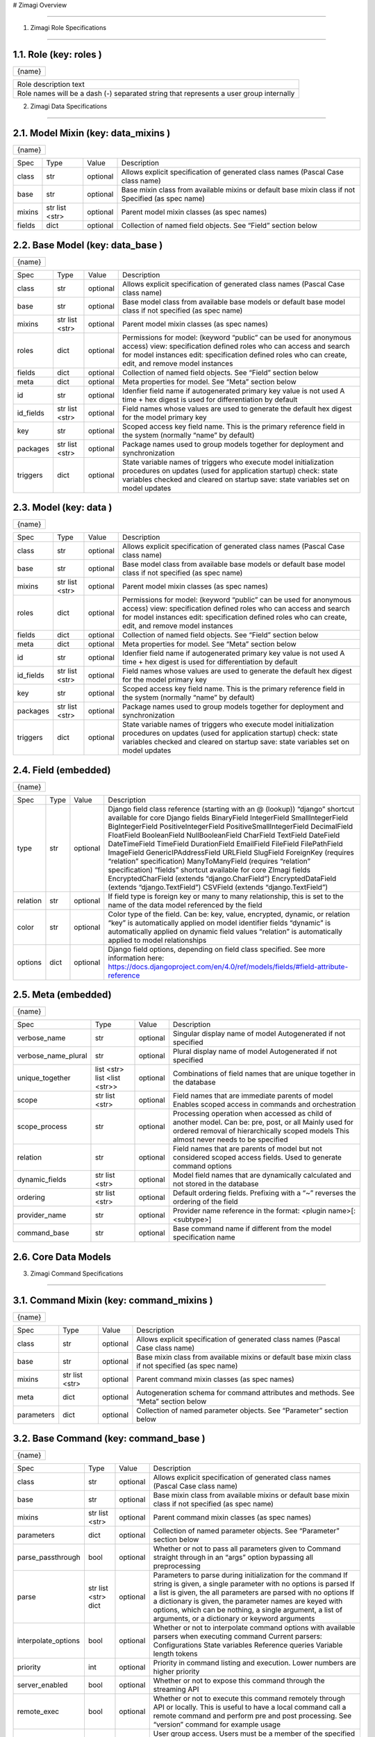 # Zimagi   Overview

*****************

.. image:: ./kix.7ft3utqvnd8j.png



1. Zimagi   Role Specifications

*********************************

1.1.   Role  (key:  roles )
===========================

+--------+
| {name} |
+--------+

+----------------------------------------------------------------------------------------+
| Role description text                                                                  |
+----------------------------------------------------------------------------------------+
| Role names will be a dash (-) separated string that represents a user group internally |
+----------------------------------------------------------------------------------------+

2.   Zimagi   Data Specifications

*********************************

.. image:: ./kix.u09pexpvp3a8.png


2.1.   Model Mixin  (key:  data_mixins )
========================================

+--------+
| {name} |
+--------+

+--------+------------+----------+----------------------------------------------------------------------------+
| Spec   | Type       | Value    | Description                                                                |
+--------+------------+----------+----------------------------------------------------------------------------+
| class  | str        | optional | Allows explicit specification of generated class names                     |
|        |            |          | (Pascal Case class name)                                                   |
+--------+------------+----------+----------------------------------------------------------------------------+
| base   | str        | optional | Base mixin class from available mixins or default base mixin class if not  |
|        |            |          | Specified (as spec name)                                                   |
+--------+------------+----------+----------------------------------------------------------------------------+
| mixins | str        | optional | Parent model mixin classes (as spec names)                                 |
|        | list <str> |          |                                                                            |
+--------+------------+----------+----------------------------------------------------------------------------+
| fields | dict       | optional | Collection of named field objects.  See “Field” section below              |
+--------+------------+----------+----------------------------------------------------------------------------+



2.2.   Base Model  (key:  data_base )
=====================================

+--------+
| {name} |
+--------+

+-----------+------------+----------+--------------------------------------------------------------------+
| Spec      | Type       | Value    | Description                                                        |
+-----------+------------+----------+--------------------------------------------------------------------+
| class     | str        | optional | Allows explicit specification of generated class names             |
|           |            |          | (Pascal Case class name)                                           |
+-----------+------------+----------+--------------------------------------------------------------------+
| base      | str        | optional | Base model class from available base models or default base        |
|           |            |          | model class if not specified (as spec name)                        |
+-----------+------------+----------+--------------------------------------------------------------------+
| mixins    | str        | optional | Parent model mixin classes (as spec names)                         |
|           | list <str> |          |                                                                    |
+-----------+------------+----------+--------------------------------------------------------------------+
| roles     | dict       | optional | Permissions for model:                                             |
|           |            |          | (keyword “public” can be used for anonymous access)                |
|           |            |          | view: specification defined roles who can access and               |
|           |            |          | search for model instances                                         |
|           |            |          | edit: specification defined roles who can create, edit,            |
|           |            |          | and remove model instances                                         |
+-----------+------------+----------+--------------------------------------------------------------------+
| fields    | dict       | optional | Collection of named field objects.  See “Field” section below      |
+-----------+------------+----------+--------------------------------------------------------------------+
| meta      | dict       | optional | Meta properties for model.  See “Meta” section below               |
+-----------+------------+----------+--------------------------------------------------------------------+
| id        | str        | optional | Idenfier field name if autogenerated primary key value is not used |
|           |            |          | A time + hex digest is used for differentiation by default         |
+-----------+------------+----------+--------------------------------------------------------------------+
| id_fields | str        | optional | Field names whose values are used to generate the default hex      |
|           | list <str> |          | digest for the model primary key                                   |
+-----------+------------+----------+--------------------------------------------------------------------+
| key       | str        | optional | Scoped access key field name.  This is the primary reference field |
|           |            |          | in the system (normally “name” by default)                         |
+-----------+------------+----------+--------------------------------------------------------------------+
| packages  | str        | optional | Package names used to group models together for deployment         |
|           | list <str> |          | and synchronization                                                |
+-----------+------------+----------+--------------------------------------------------------------------+
| triggers  | dict       | optional | State variable names of triggers who execute model initialization  |
|           |            |          | procedures on updates (used for application startup)               |
|           |            |          | check: state variables checked and cleared on startup              |
|           |            |          | save: state variables set on model updates                         |
+-----------+------------+----------+--------------------------------------------------------------------+


2.3.   Model  (key:  data )
===========================

+--------+
| {name} |
+--------+

+-----------+------------+----------+--------------------------------------------------------------------+
| Spec      | Type       | Value    | Description                                                        |
+-----------+------------+----------+--------------------------------------------------------------------+
| class     | str        | optional | Allows explicit specification of generated class names             |
|           |            |          | (Pascal Case class name)                                           |
+-----------+------------+----------+--------------------------------------------------------------------+
| base      | str        | optional | Base model class from available base models or default base        |
|           |            |          | model class if not specified (as spec name)                        |
+-----------+------------+----------+--------------------------------------------------------------------+
| mixins    | str        | optional | Parent model mixin classes (as spec names)                         |
|           | list <str> |          |                                                                    |
+-----------+------------+----------+--------------------------------------------------------------------+
| roles     | dict       | optional | Permissions for model:                                             |
|           |            |          | (keyword “public” can be used for anonymous access)                |
|           |            |          | view: specification defined roles who can access and               |
|           |            |          | search for model instances                                         |
|           |            |          | edit: specification defined roles who can create, edit,            |
|           |            |          | and remove model instances                                         |
+-----------+------------+----------+--------------------------------------------------------------------+
| fields    | dict       | optional | Collection of named field objects.  See “Field” section below      |
+-----------+------------+----------+--------------------------------------------------------------------+
| meta      | dict       | optional | Meta properties for model.  See “Meta” section below               |
+-----------+------------+----------+--------------------------------------------------------------------+
| id        | str        | optional | Idenfier field name if autogenerated primary key value is not used |
|           |            |          | A time + hex digest is used for differentiation by default         |
+-----------+------------+----------+--------------------------------------------------------------------+
| id_fields | str        | optional | Field names whose values are used to generate the default hex      |
|           | list <str> |          | digest for the model primary key                                   |
+-----------+------------+----------+--------------------------------------------------------------------+
| key       | str        | optional | Scoped access key field name.  This is the primary reference field |
|           |            |          | in the system (normally “name” by default)                         |
+-----------+------------+----------+--------------------------------------------------------------------+
| packages  | str        | optional | Package names used to group models together for deployment         |
|           | list <str> |          | and synchronization                                                |
+-----------+------------+----------+--------------------------------------------------------------------+
| triggers  | dict       | optional | State variable names of triggers who execute model initialization  |
|           |            |          | procedures on updates (used for application startup)               |
|           |            |          | check: state variables checked and cleared on startup              |
|           |            |          | save: state variables set on model updates                         |
+-----------+------------+----------+--------------------------------------------------------------------+


2.4.   Field  (embedded)
========================

+--------+
| {name} |
+--------+

+----------+------+----------+---------------------------------------------------------------------------------------------------------------+
| Spec     | Type | Value    | Description                                                                                                   |
+----------+------+----------+---------------------------------------------------------------------------------------------------------------+
| type     | str  | optional | Django field class reference (starting with an @ (lookup))                                                    |
|          |      |          | “django” shortcut available for core Django fields                                                            |
|          |      |          | BinaryField                                                                                                   |
|          |      |          | IntegerField                                                                                                  |
|          |      |          | SmallIntegerField                                                                                             |
|          |      |          | BigIntegerField                                                                                               |
|          |      |          | PositiveIntegerField                                                                                          |
|          |      |          | PositiveSmallIntegerField                                                                                     |
|          |      |          | DecimalField                                                                                                  |
|          |      |          | FloatField                                                                                                    |
|          |      |          | BooleanField                                                                                                  |
|          |      |          | NullBooleanField                                                                                              |
|          |      |          | CharField                                                                                                     |
|          |      |          | TextField                                                                                                     |
|          |      |          | DateField                                                                                                     |
|          |      |          | DateTimeField                                                                                                 |
|          |      |          | TimeField                                                                                                     |
|          |      |          | DurationField                                                                                                 |
|          |      |          | EmailField                                                                                                    |
|          |      |          | FileField                                                                                                     |
|          |      |          | FilePathField                                                                                                 |
|          |      |          | ImageField                                                                                                    |
|          |      |          | GenericIPAddressField                                                                                         |
|          |      |          | URLField                                                                                                      |
|          |      |          | SlugField                                                                                                     |
|          |      |          | ForeignKey (requires “relation” specification)                                                                |
|          |      |          | ManyToManyField (requires “relation” specification)                                                           |
|          |      |          | “fields” shortcut available for core ZImagi fields                                                            |
|          |      |          | EncryptedCharField (extends “django.CharField”)                                                               |
|          |      |          | EncryptedDataField (extends “django.TextField”)                                                               |
|          |      |          | CSVField (extends “django.TextField”)                                                                         |
+----------+------+----------+---------------------------------------------------------------------------------------------------------------+
| relation | str  | optional | If field type is foreign key or many to many relationship, this is set to                                     |
|          |      |          | the name of the data model referenced by the field                                                            |
+----------+------+----------+---------------------------------------------------------------------------------------------------------------+
| color    | str  | optional | Color type of the field.  Can be: key, value, encrypted, dynamic,                                             |
|          |      |          | or relation                                                                                                   |
|          |      |          | “key” is automatically applied on model identifier fields                                                     |
|          |      |          | “dynamic” is automatically applied on dynamic field values                                                    |
|          |      |          | “relation” is automatically applied to model relationships                                                    |
+----------+------+----------+---------------------------------------------------------------------------------------------------------------+
| options  | dict | optional | Django field options, depending on field class specified.                                                     |
|          |      |          | See more information here: https://docs.djangoproject.com/en/4.0/ref/models/fields/#field-attribute-reference |
+----------+------+----------+---------------------------------------------------------------------------------------------------------------+


2.5.   Meta  (embedded)
=======================

+--------+
| {name} |
+--------+

+---------------------+-------------------+----------+------------------------------------------------------------------------------------------+
| Spec                | Type              | Value    | Description                                                                              |
+---------------------+-------------------+----------+------------------------------------------------------------------------------------------+
| verbose_name        | str               | optional | Singular display name of model                                                           |
|                     |                   |          | Autogenerated if not specified                                                           |
+---------------------+-------------------+----------+------------------------------------------------------------------------------------------+
| verbose_name_plural | str               | optional | Plural display name of model                                                             |
|                     |                   |          | Autogenerated if not specified                                                           |
+---------------------+-------------------+----------+------------------------------------------------------------------------------------------+
| unique_together     | list <str>        | optional | Combinations of field names that are unique                                              |
|                     | list <list <str>> |          | together in the database                                                                 |
+---------------------+-------------------+----------+------------------------------------------------------------------------------------------+
| scope               | str               | optional | Field names that are immediate parents of model                                          |
|                     | list <str>        |          | Enables scoped access in commands and orchestration                                      |
+---------------------+-------------------+----------+------------------------------------------------------------------------------------------+
| scope_process       | str               | optional | Processing operation when accessed as child of another model.  Can be: pre, post, or all |
|                     |                   |          | Mainly used for ordered removal of hierarchically                                        |
|                     |                   |          | scoped models                                                                            |
|                     |                   |          | This almost never needs to be specified                                                  |
+---------------------+-------------------+----------+------------------------------------------------------------------------------------------+
| relation            | str               | optional | Field names that are parents of model but not considered                                 |
|                     |                   |          | scoped access fields.  Used to generate command options                                  |
+---------------------+-------------------+----------+------------------------------------------------------------------------------------------+
| dynamic_fields      | str               | optional | Model field names that are dynamically calculated and not                                |
|                     | list <str>        |          | stored in the database                                                                   |
+---------------------+-------------------+----------+------------------------------------------------------------------------------------------+
| ordering            | str               | optional | Default ordering fields.  Prefixing with a “~”                                           |
|                     | list <str>        |          | reverses the ordering of the field                                                       |
+---------------------+-------------------+----------+------------------------------------------------------------------------------------------+
| provider_name       | str               | optional | Provider name reference in the format:                                                   |
|                     |                   |          | <plugin name>[:<subtype>]                                                                |
+---------------------+-------------------+----------+------------------------------------------------------------------------------------------+
| command_base        | str               | optional | Base command name if different from the                                                  |
|                     |                   |          | model specification name                                                                 |
+---------------------+-------------------+----------+------------------------------------------------------------------------------------------+


2.6.  Core  Data Models
=======================

.. image:: ./kix.6og5zbx0ctt.png





3. Zimagi   Command Specifications

************************************

.. image:: ./kix.fws49h5c5sbl.png






3.1.   Command Mixin  (key:  command_mixins )
=============================================

+--------+
| {name} |
+--------+

+------------+------------+----------+---------------------------------------------------------------+
| Spec       | Type       | Value    | Description                                                   |
+------------+------------+----------+---------------------------------------------------------------+
| class      | str        | optional | Allows explicit specification of generated class names        |
|            |            |          | (Pascal Case class name)                                      |
+------------+------------+----------+---------------------------------------------------------------+
| base       | str        | optional | Base mixin class from available mixins or default base mixin  |
|            |            |          | class if not specified (as spec name)                         |
+------------+------------+----------+---------------------------------------------------------------+
| mixins     | str        | optional | Parent command mixin classes (as spec names)                  |
|            | list <str> |          |                                                               |
+------------+------------+----------+---------------------------------------------------------------+
| meta       | dict       | optional | Autogeneration schema for command attributes and              |
|            |            |          | methods.  See “Meta” section below                            |
+------------+------------+----------+---------------------------------------------------------------+
| parameters | dict       | optional | Collection of named parameter objects.                        |
|            |            |          | See “Parameter” section below                                 |
+------------+------------+----------+---------------------------------------------------------------+


3.2.   Base Command   (key:  command_base )
===========================================

+--------+
| {name} |
+--------+

+---------------------+------------+----------+----------------------------------------------------------+
| Spec                | Type       | Value    | Description                                              |
+---------------------+------------+----------+----------------------------------------------------------+
| class               | str        | optional | Allows explicit specification of generated class names   |
|                     |            |          | (Pascal Case class name)                                 |
+---------------------+------------+----------+----------------------------------------------------------+
| base                | str        | optional | Base mixin class from available mixins or default base   |
|                     |            |          | mixin class if not specified (as spec name)              |
+---------------------+------------+----------+----------------------------------------------------------+
| mixins              | str        | optional | Parent command mixin classes (as spec names)             |
|                     | list <str> |          |                                                          |
+---------------------+------------+----------+----------------------------------------------------------+
| parameters          | dict       | optional | Collection of named parameter objects.                   |
|                     |            |          | See “Parameter” section below                            |
+---------------------+------------+----------+----------------------------------------------------------+
| parse_passthrough   | bool       | optional | Whether or not to pass all parameters given to           |
|                     |            |          | Command straight through in an “args” option             |
|                     |            |          | bypassing all preprocessing                              |
+---------------------+------------+----------+----------------------------------------------------------+
| parse               | str        | optional | Parameters to parse during initialization for the        |
|                     | list <str> |          | command                                                  |
|                     | dict       |          | If string is given, a single parameter with no           |
|                     |            |          | options is parsed                                        |
|                     |            |          | If a list is given, the all parameters are parsed        |
|                     |            |          | with no options                                          |
|                     |            |          | If a dictionary is given, the parameter names            |
|                     |            |          | are keyed with options, which can be nothing,            |
|                     |            |          | a single argument, a list of arguments, or a             |
|                     |            |          | dictionary or keyword arguments                          |
+---------------------+------------+----------+----------------------------------------------------------+
| interpolate_options | bool       | optional | Whether or not to interpolate command options with       |
|                     |            |          | available parsers when executing command                 |
|                     |            |          | Current parsers:                                         |
|                     |            |          | Configurations                                           |
|                     |            |          | State variables                                          |
|                     |            |          | Reference queries                                        |
|                     |            |          | Variable length tokens                                   |
+---------------------+------------+----------+----------------------------------------------------------+
| priority            | int        | optional | Priority in command listing and execution. Lower         |
|                     |            |          | numbers are higher priority                              |
+---------------------+------------+----------+----------------------------------------------------------+
| server_enabled      | bool       | optional | Whether or not to expose this command through the        |
|                     |            |          | streaming API                                            |
+---------------------+------------+----------+----------------------------------------------------------+
| remote_exec         | bool       | optional | Whether or not to execute this command remotely          |
|                     |            |          | through API or locally.  This is useful to have a local  |
|                     |            |          | command call a remote command and perform pre and        |
|                     |            |          | post processing.                                         |
|                     |            |          | See “version” command for example usage                  |
+---------------------+------------+----------+----------------------------------------------------------+
| groups_allowed      | str        | optional | User group access.  Users must be a member of the        |
|                     | list <str> |          | specified groups to execute commands                     |
|                     |            |          | If set to “false”, access check is disabled.             |
|                     |            |          | See “task” command for example                           |
|                     |            |          | If empty list is given only admin group can              |
|                     |            |          | access                                                   |
+---------------------+------------+----------+----------------------------------------------------------+
| confirm             | bool       | optional | Whether or not to display a confirmation prompt when     |
|                     |            |          | executing                                                |
+---------------------+------------+----------+----------------------------------------------------------+
| display_header      | bool       | optional | Whether or not to display the standard command output    |
|                     |            |          | header message before command output                     |
+---------------------+------------+----------+----------------------------------------------------------+


3.3.   Command   (key:  command[:{parent}:...] )
================================================

+--------+
| {name} |
+--------+

+---------------------+------------+----------+----------------------------------------------------------+
| Spec                | Type       | Value    | Description                                              |
+---------------------+------------+----------+----------------------------------------------------------+
| class               | str        | optional | Allows explicit specification of generated class names   |
|                     |            |          | (Pascal Case class name)                                 |
+---------------------+------------+----------+----------------------------------------------------------+
| base                | str        | optional | Base mixin class from available mixins or default base   |
|                     |            |          | mixin class if not specified (as spec name)              |
+---------------------+------------+----------+----------------------------------------------------------+
| mixins              | str        | optional | Parent command mixin classes (as spec names)             |
|                     | list <str> |          |                                                          |
+---------------------+------------+----------+----------------------------------------------------------+
| resource            | str        | optional | Data model specification name ro generate a resource     |
|                     |            |          | command set at current location in command tree          |
+---------------------+------------+----------+----------------------------------------------------------+
| parameters          | dict       | optional | Collection of named parameter objects.                   |
|                     |            |          | See “Parameter” section below                            |
+---------------------+------------+----------+----------------------------------------------------------+
| parse_passthrough   | bool       | optional | Whether or not to pass all parameters given to           |
|                     |            |          | Command straight through in an “args” option             |
|                     |            |          | bypassing all preprocessing                              |
+---------------------+------------+----------+----------------------------------------------------------+
| parse               | str        | optional | Parameters to parse during initialization for the        |
|                     | list <str> |          | command                                                  |
|                     | dict       |          | If string is given, a single parameter with no           |
|                     |            |          | options is parsed                                        |
|                     |            |          | If a list is given, the all parameters are parsed        |
|                     |            |          | with no options                                          |
|                     |            |          | If a dictionary is given, the parameter names            |
|                     |            |          | are keyed with options, which can be nothing,            |
|                     |            |          | a single argument, a list of arguments, or a             |
|                     |            |          | dictionary or keyword arguments                          |
+---------------------+------------+----------+----------------------------------------------------------+
| interpolate_options | bool       | optional | Whether or not to interpolate command options with       |
|                     |            |          | available parsers when executing command                 |
|                     |            |          | Current parsers:                                         |
|                     |            |          | Configurations                                           |
|                     |            |          | State variables                                          |
|                     |            |          | Reference queries                                        |
|                     |            |          | Variable length tokens                                   |
+---------------------+------------+----------+----------------------------------------------------------+
| priority            | int        | optional | Priority in command listing and execution. Lower         |
|                     |            |          | numbers are higher priority                              |
+---------------------+------------+----------+----------------------------------------------------------+
| server_enabled      | bool       | optional | Whether or not to expose this command through the        |
|                     |            |          | streaming API                                            |
+---------------------+------------+----------+----------------------------------------------------------+
| remote_exec         | bool       | optional | Whether or not to execute this command remotely          |
|                     |            |          | through API or locally.  This is useful to have a local  |
|                     |            |          | command call a remote command and perform pre and        |
|                     |            |          | post processing.                                         |
|                     |            |          | See “version” command for example usage                  |
+---------------------+------------+----------+----------------------------------------------------------+
| groups_allowed      | str        | optional | User group access.  Users must be a member of the        |
|                     | list <str> |          | specified groups to execute commands                     |
|                     |            |          | If set to “false”, access check is disabled.             |
|                     |            |          | See “task” command for example                           |
|                     |            |          | If empty list is given only admin group can              |
|                     |            |          | access                                                   |
+---------------------+------------+----------+----------------------------------------------------------+
| confirm             | bool       | optional | Whether or not to display a confirmation prompt when     |
|                     |            |          | executing                                                |
+---------------------+------------+----------+----------------------------------------------------------+
| display_header      | bool       | optional | Whether or not to display the standard command output    |
|                     |            |          | header message before command output                     |
+---------------------+------------+----------+----------------------------------------------------------+


3.4.   Meta  (embedded)
=======================

+--------+
| {name} |
+--------+

+-----------------+------+----------+------------------------------------------------------------------------+
| Spec            | Type | Value    | Description                                                            |
+-----------------+------+----------+------------------------------------------------------------------------+
| data            | str  | optional | Specification name for referenced data model, used to autogenerate     |
|                 |      |          | attributes and methods on the command for working with the data model  |
|                 |      |          | If “null” is given, then no data model related autogeneration          |
+-----------------+------+----------+------------------------------------------------------------------------+
| provider        | bool | optional | Whether or not to generate provider related attributes and methods for |
|                 |      |          | this data model on the command                                         |
+-----------------+------+----------+------------------------------------------------------------------------+
| priority        | int  | optional | Priority in command model facade initialization. Lower numbers are     |
|                 |      |          | higher priority                                                        |
+-----------------+------+----------+------------------------------------------------------------------------+
| name_default    | str  | optional | Default data model name command attribute used when name is not        |
|                 |      |          | explicitly specified                                                   |
+-----------------+------+----------+------------------------------------------------------------------------+
| default         | str  | optional | Plugin provider default when not explicitly specified                  |
+-----------------+------+----------+------------------------------------------------------------------------+


3.5.   Parameter  (embedded)
============================

+--------+
| {name} |
+--------+

+------------------+------------+----------+-------------------------------------------------------------------------+
| Spec             | Type       | Value    | Description                                                             |
+------------------+------------+----------+-------------------------------------------------------------------------+
| parser           | str        | optional | Parameter parser.  Can be: flag, variable, variables, or fields         |
|                  |            |          | (key value pairs)                                                       |
+------------------+------------+----------+-------------------------------------------------------------------------+
| type             | str        | optional | Internal data type.  Can be: str, int, float, or bool                   |
+------------------+------------+----------+-------------------------------------------------------------------------+
| optional         | str        | optional | Whether or not this parameter is optional to the command.               |
|                  | bool       |          | If “true”, then parameter is added as an optional argument              |
|                  |            |          | If “false”, then parameter is required as an argument                   |
|                  |            |          | If a dashed identifier, parameter is added as optional                  |
+------------------+------------+----------+-------------------------------------------------------------------------+
| choices          | list <str> | optional | Available choices for the parameter                                     |
|                  | dict       |          | If list given then elements are both values and labels                  |
|                  |            |          | If dictionary given, keys are values and values are labels              |
+------------------+------------+----------+-------------------------------------------------------------------------+
| default          | *          | optional | Default parameter value if not specified                                |
+------------------+------------+----------+-------------------------------------------------------------------------+
| default_callback | str        | optional | Command method callback to execute instead of specifying default.       |
|                  |            |          | Allows for dynamic default variables depending on state                 |
+------------------+------------+----------+-------------------------------------------------------------------------+
| help             | str        | optional | Parameter help message.  Internally combined with default to get        |
|                  |            |          | final rendered form                                                     |
+------------------+------------+----------+-------------------------------------------------------------------------+
| value_label      | str        | optional | Value label for use with variable and variables parsers in help         |
|                  |            |          | information                                                             |
+------------------+------------+----------+-------------------------------------------------------------------------+
| help_callback    | str        | optional | Command method callback to generate help string                         |
|                  |            |          | This is only valid on the “fields” parameter parser                     |
+------------------+------------+----------+-------------------------------------------------------------------------+
| callback_args    | list <*>   | optional | Argument list to pass to the parameter help callback if specified       |
+------------------+------------+----------+-------------------------------------------------------------------------+
| callback_options | dict       | optional | Keyword parameters to pass to the parameter help callback if specified  |
+------------------+------------+----------+-------------------------------------------------------------------------+
| data             | str        | optional | Data specification name for related model to generate provider related  |
|                  |            |          | Help information for “fields” parameter parser.                         |
|                  |            |          | This should pretty much never need to be used                           |
+------------------+------------+----------+-------------------------------------------------------------------------+


3.6.  Core  Commands
====================

.. image:: ./kix.vsnbgztpsc6x.png



4. Provider Mixin

***********************************

.. image:: ./kix.tpls2u9qapt1.png








4.1.   Provider Mixin  (key:  plugin_mixins )
=============================================

+--------+
| {name} |
+--------+

+-------------+------------+----------+---------------------------------------------------------------+
| Spec        | Type       | Value    | Description                                                   |
+-------------+------------+----------+---------------------------------------------------------------+
| class       | str        | optional | Allows explicit specification of generated class names        |
|             |            |          | (Pascal Case class name)                                      |
+-------------+------------+----------+---------------------------------------------------------------+
| base        | str        | optional | Base mixin class from available mixins or default base mixin  |
|             |            |          | class if not specified (as spec name)                         |
+-------------+------------+----------+---------------------------------------------------------------+
| mixins      | str        | optional | Parent provider mixin classes (as spec names)                 |
|             | list <str> |          |                                                               |
+-------------+------------+----------+---------------------------------------------------------------+
| requirement | dict       | optional | Collection of required named configuration objects.           |
|             |            |          | See “Configuration” section below                             |
+-------------+------------+----------+---------------------------------------------------------------+
| option      | dict       | optional | Collection of optional named configuration objects.           |
|             |            |          | See “Configuration” section below                             |
+-------------+------------+----------+---------------------------------------------------------------+
| interface   | dict       | optional | Collection of methods to be implemented by providers of       |
|             |            |          | a base plugin.  See “Method” section below                    |
+-------------+------------+----------+---------------------------------------------------------------+

*IMPORTANT:* **Base mixins can add related specifications**

4.2.   Base Provider  (key:  plugin )
=====================================

+--------+
| {name} |
+--------+

+-------------+------------+----------+---------------------------------------------------------+
| Spec        | Type       | Value    | Description                                             |
+-------------+------------+----------+---------------------------------------------------------+
| base        | str        | optional | Base provider class from available provider or default  |
|             |            |          | base provider class if not specified (as spec name)     |
+-------------+------------+----------+---------------------------------------------------------+
| mixins      | str        | optional | Parent provider mixin classes (as spec names)           |
|             | list <str> |          |                                                         |
+-------------+------------+----------+---------------------------------------------------------+
| requirement | dict       | optional | Collection of required named configuration objects.     |
|             |            |          | See “Configuration” section below                       |
+-------------+------------+----------+---------------------------------------------------------+
| option      | dict       | optional | Collection of optional named configuration objects.     |
|             |            |          | See “Configuration” section below                       |
+-------------+------------+----------+---------------------------------------------------------+
| interface   | dict       | optional | Collection of methods to be implemented by providers of |
|             |            |          | a base plugin.  See “Method” section below              |
+-------------+------------+----------+---------------------------------------------------------+
| data        | str        | optional | Data model specification name when deriving from the    |
|             |            |          | base “data” plugin provider                             |
+-------------+------------+----------+---------------------------------------------------------+
| store_lock  | str        | optional | Database mutex name to use when storing system data.    |
|             |            |          | This prevents multiple saves from happening at the same |
|             |            |          | time across the system                                  |
+-------------+------------+----------+---------------------------------------------------------+
| subtypes    | dict       | optional | Collection of related base provider implementations     |
|             |            |          | See “Base Provider” section (this one right here!)      |
|             |            |          | This specification is only applicable when base         |
|             |            |          | plugin is “meta”                                        |
+-------------+------------+----------+---------------------------------------------------------+
| providers   | dict       | optional | Collection of provider implementations for the plugin.  |
|             |            |          | See “Provider” section below                            |
|             |            |          | If base is “meta”, then the primary key is the          |
|             |            |          | name of the provider with secondary keys for            |
|             |            |          | all defined subtypes under provider                     |
|             |            |          | Provider name may have a value of “null”, in            |
|             |            |          | which casea generic provider is generated               |
+-------------+------------+----------+---------------------------------------------------------+

*IMPORTANT:* **Base providers and mixins can add related specifications**


4.3.   Provider  (embedded)
===========================

+--------+---------------------------------------------------------------------------+
| {name} | Value can be “**null**”, in which the method is generated in generic form |
+--------+---------------------------------------------------------------------------+

+-------------+------------+----------+---------------------------------------------------------+
| Spec        | Type       | Value    | Description                                             |
+-------------+------------+----------+---------------------------------------------------------+
| base        | str        | optional | Base provider class from available provider or default  |
|             |            |          | base provider class if not specified (as spec name)     |
+-------------+------------+----------+---------------------------------------------------------+
| mixins      | str        | optional | Parent provider mixin classes (as spec names)           |
|             | list <str> |          |                                                         |
+-------------+------------+----------+---------------------------------------------------------+
| requirement | dict       | optional | Collection of required named configuration objects.     |
|             |            |          | See “Configuration” section below                       |
+-------------+------------+----------+---------------------------------------------------------+
| option      | dict       | optional | Collection of optional named configuration objects.     |
|             |            |          | See “Configuration” section below                       |
+-------------+------------+----------+---------------------------------------------------------+

*IMPORTANT:* **Base providers and mixins can add related specifications**


4.4.   Configuration  (embedded)
================================

+--------+
| {name} |
+--------+

+-------------+------+----------+--------------------------------------------------------------------------+
| Spec        | Type | Value    | Description                                                              |
+-------------+------+----------+--------------------------------------------------------------------------+
| type        | str  | optional | Configuration data type.  Can be: str, int, float, bool, list, or dict   |
+-------------+------+----------+--------------------------------------------------------------------------+
| default     | *    | optional | Default configuration value if not specified                             |
+-------------+------+----------+--------------------------------------------------------------------------+
| help        | str  | optional | Help text for plugin provider configuration                              |
+-------------+------+----------+--------------------------------------------------------------------------+
| config_name | str  | optional | Configuration name of a default value to use when no value is specified  |
+-------------+------+----------+--------------------------------------------------------------------------+


4.5.   Method  (embedded)
=========================

+--------+---------------------------------------------------------------------------+
| {name} | Value can be “**null**”, in which the method is generated in generic form |
+--------+---------------------------------------------------------------------------+

+---------+------+----------+------------------------------------------------------------------------------------------------------------------------------------------------+
| Spec    | Type | Value    | Description                                                                                                                                    |
+---------+------+----------+------------------------------------------------------------------------------------------------------------------------------------------------+
| params  | dict | optional | Method parameters.  Dictionary keys are the parameter names and the values are the data type, which can be: str, int, float, bool, list, dict, |
|         |      |          | or other referenced classes                                                                                                                    |
|         |      |          | This specification is not currently used, but there are plans to                                                                               |
|         |      |          | use with provider validation                                                                                                                   |
+---------+------+----------+------------------------------------------------------------------------------------------------------------------------------------------------+
| returns | *    | optional | Data type or referenced class returned from the provider method                                                                                |
|         |      |          | This specification is not currently used, but there are plans to                                                                               |
|         |      |          | use with provider validation                                                                                                                   |
+---------+------+----------+------------------------------------------------------------------------------------------------------------------------------------------------+


4.6.  Core  Plugins  and  Providers
===================================

.. image:: ./kix.yk9yetlaxfoj.png
